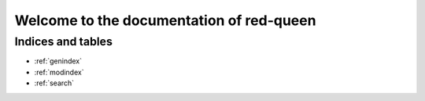 ===========================================
Welcome to the documentation of red-queen
===========================================



Indices and tables
==================

* :ref:`genindex`
* :ref:`modindex`
* :ref:`search`
